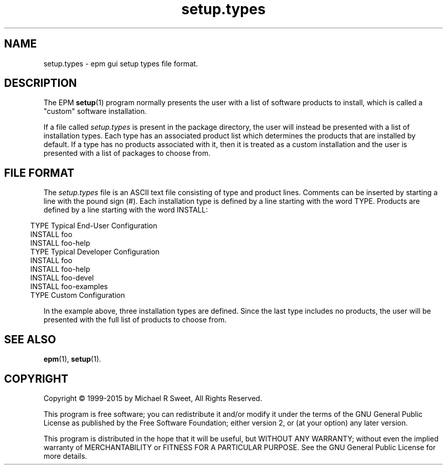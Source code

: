 .\"
.\" Manual page for the ESP Package Manager (EPM) setup types file format.
.\"
.\" Copyright 1999-2015 by Michael R Sweet
.\" Copyright 1999-2007 by Easy Software Products, all rights reserved.
.\"
.\" This program is free software; you can redistribute it and/or modify
.\" it under the terms of the GNU General Public License as published by
.\" the Free Software Foundation; either version 2, or (at your option)
.\" any later version.
.\"
.\" This program is distributed in the hope that it will be useful,
.\" but WITHOUT ANY WARRANTY; without even the implied warranty of
.\" MERCHANTABILITY or FITNESS FOR A PARTICULAR PURPOSE.  See the
.\" GNU General Public License for more details.
.\"
.TH setup.types 5 "ESP Package Manager" "1 September 2015" "Michael R Sweet"
.SH NAME
setup.types \- epm gui setup types file format.
.SH DESCRIPTION
The EPM
.BR setup (1)
program normally presents the user with a list of software products to install, which is called a "custom" software installation.
.LP
If a file called \fIsetup.types\fR is present in the package directory, the user will instead be presented with a list of installation types.
Each type has an associated product list which determines the products that are installed by default.
If a type has no products associated with it, then it is treated as a custom installation and the user is presented with a list of packages to choose from.
.SH FILE FORMAT
The \fIsetup.types\fR file is an ASCII text file consisting of type and product lines.
Comments can be inserted by starting a line with the pound sign (#).
Each installation type is defined by a line starting with the word TYPE.
Products are defined by a line starting with the word INSTALL:
.in 5
.nf

TYPE Typical End-User Configuration
INSTALL foo
INSTALL foo-help
TYPE Typical Developer Configuration
INSTALL foo
INSTALL foo-help
INSTALL foo-devel
INSTALL foo-examples
TYPE Custom Configuration
.fi
.in
.LP
In the example above, three installation types are defined.
Since the last type includes no products, the user will be presented with the full list of products to choose from.
.SH SEE ALSO
.BR epm (1),
.BR setup (1).
.SH COPYRIGHT
Copyright \[co] 1999-2015 by Michael R Sweet, All Rights Reserved.
.LP
This program is free software; you can redistribute it and/or modify
it under the terms of the GNU General Public License as published by
the Free Software Foundation; either version 2, or (at your option)
any later version.
.LP
This program is distributed in the hope that it will be useful,
but WITHOUT ANY WARRANTY; without even the implied warranty of
MERCHANTABILITY or FITNESS FOR A PARTICULAR PURPOSE.  See the
GNU General Public License for more details.
